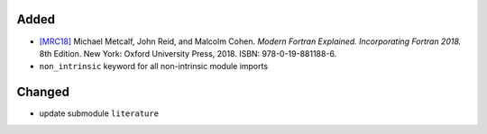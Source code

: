 .. _[MRC18]: CITATION.cff

Added
.....

- `[MRC18]`_ Michael Metcalf, John Reid, and Malcolm Cohen.  *Modern Fortran
  Explained.  Incorporating Fortran 2018.*  8th Edition.  New York:  Oxford
  University Press, 2018.  ISBN:  978-0-19-881188-6.

- ``non_intrinsic`` keyword for all non-intrinsic module imports

Changed
.......

- update submodule ``literature``
